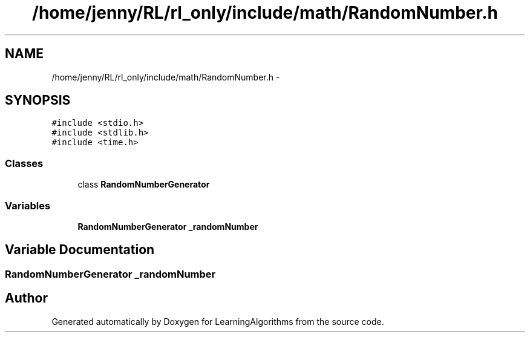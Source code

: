 .TH "/home/jenny/RL/rl_only/include/math/RandomNumber.h" 3 "Wed Oct 28 2015" "LearningAlgorithms" \" -*- nroff -*-
.ad l
.nh
.SH NAME
/home/jenny/RL/rl_only/include/math/RandomNumber.h \- 
.SH SYNOPSIS
.br
.PP
\fC#include <stdio\&.h>\fP
.br
\fC#include <stdlib\&.h>\fP
.br
\fC#include <time\&.h>\fP
.br

.SS "Classes"

.in +1c
.ti -1c
.RI "class \fBRandomNumberGenerator\fP"
.br
.in -1c
.SS "Variables"

.in +1c
.ti -1c
.RI "\fBRandomNumberGenerator\fP \fB_randomNumber\fP"
.br
.in -1c
.SH "Variable Documentation"
.PP 
.SS "\fBRandomNumberGenerator\fP _randomNumber"

.SH "Author"
.PP 
Generated automatically by Doxygen for LearningAlgorithms from the source code\&.
